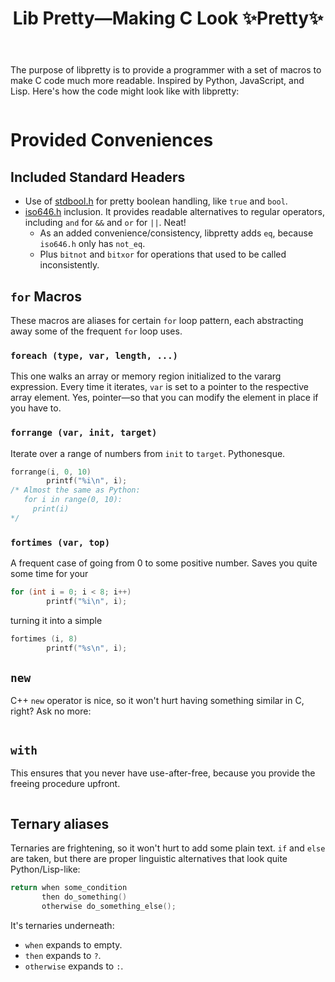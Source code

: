 #+TITLE:Lib Pretty—Making C Look ✨Pretty✨

The purpose of libpretty is to provide a programmer with a set of
macros to make C code much more readable. Inspired by Python,
JavaScript, and Lisp. Here's how the code might look like with
libpretty:

#+begin_src C

#+end_src


* Provided Conveniences

** Included Standard Headers
- Use of [[https://en.cppreference.com/w/c/types/boolean][stdbool.h]] for pretty boolean handling, like ~true~ and
  ~bool~.
- [[https://en.cppreference.com/w/c/language/operator_alternative#Operator_macros.28C95.29][iso646.h]] inclusion. It provides readable alternatives to regular
  operators, including ~and~ for ~&&~ and ~or~ for ~||~. Neat!
  - As an added convenience/consistency, libpretty adds ~eq~, because
    ~iso646.h~ only has ~not_eq~.
  - Plus ~bitnot~ and ~bitxor~ for operations that used to be called
    inconsistently.

** ~for~ Macros
These macros are aliases for certain ~for~ loop pattern, each
abstracting away some of the frequent ~for~ loop uses.

*** ~foreach (type, var, length, ...)~
This one walks an array or memory region initialized to the vararg
expression. Every time it iterates, ~var~ is set to a pointer to the
respective array element. Yes, pointer—so that you can modify the
element in place if you have to.

*** ~forrange (var, init, target)~
Iterate over a range of numbers from ~init~ to ~target~. Pythonesque.
#+begin_src C
  forrange(i, 0, 10)
          printf("%i\n", i);
  /* Almost the same as Python:
     for i in range(0, 10):
       print(i)
  ,*/
#+end_src


*** ~fortimes (var, top)~ 
A frequent case of going from 0 to some positive number. Saves you
quite some time for your
#+begin_src C
  for (int i = 0; i < 8; i++)
          printf("%i\n", i);
#+end_src

turning it into a simple
#+begin_src C
  fortimes (i, 8)
          printf("%s\n", i);
#+end_src

** ~new~
C++ ~new~ operator is nice, so it won't hurt having something similar
in C, right? Ask no more:
#+begin_src C
  
#+end_src

** ~with~
This ensures that you never have use-after-free, because you provide
the freeing procedure upfront.
#+begin_src C
  
#+end_src

** Ternary aliases
Ternaries are frightening, so it won't hurt to add some plain
text. ~if~ and ~else~ are taken, but there are proper linguistic
alternatives that look quite Python/Lisp-like:
#+begin_src C
  return when some_condition
         then do_something()
         otherwise do_something_else();
#+end_src

It's ternaries underneath:
- ~when~ expands to empty.
- ~then~ expands to ~?~.
- ~otherwise~ expands to ~:~.
